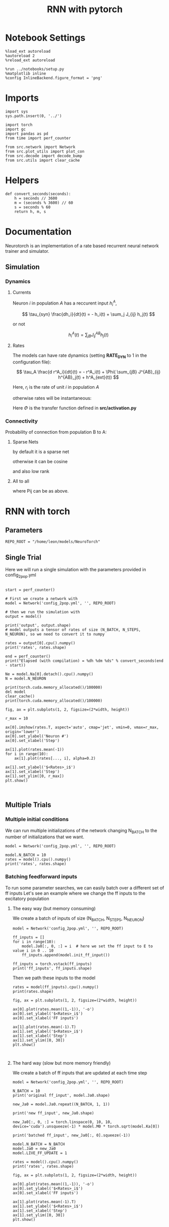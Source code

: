 #+STARTUP: fold
#+TITLE: RNN with pytorch
#+PROPERTY: header-args:ipython :results both :exports both :async yes :session doc :kernel torch

* Notebook Settings

#+begin_src ipython
  %load_ext autoreload
  %autoreload 2
  %reload_ext autoreload

  %run ../notebooks/setup.py
  %matplotlib inline
  %config InlineBackend.figure_format = 'png'
#+end_src

#+RESULTS:
:RESULTS:
The autoreload extension is already loaded. To reload it, use:
  %reload_ext autoreload
Python exe
/home/leon/mambaforge/bin/python
:END:

* Imports

#+begin_src ipython
  import sys
  sys.path.insert(0, '../')

  import torch
  import gc
  import pandas as pd
  from time import perf_counter

  from src.network import Network
  from src.plot_utils import plot_con
  from src.decode import decode_bump
  from src.utils import clear_cache
#+end_src

#+RESULTS:
* Helpers

#+begin_src ipython
  def convert_seconds(seconds):
      h = seconds // 3600
      m = (seconds % 3600) // 60
      s = seconds % 60
      return h, m, s
#+end_src

#+RESULTS:

* Documentation

Neurotorch is an implementation of a rate based recurrent neural network trainer and simulator.

** Simulation
*** Dynamics
**** Currents

Neuron $i$ in population $A$ has a reccurent input $h^A_i$,

$$  \tau_{syn} \frac{dh_i}{dt}(t) = - h_i(t) + \sum_j J_{ij} h_j(t) $$

or not

$$ h^A_i(t) = \sum_{jB} J^{AB}_{ij} h_j(t) $$

**** Rates

The models can have rate dynamics (setting *RATE_DYN* to 1 in the configuration file):

$$ \tau_A \frac{d r^A_i}{dt}(t) = - r^A_i(t) + \Phi( \sum_{jB} J^{AB}_{ij} h^{AB}_j(t) + h^A_{ext}(t)) $$

\begin{equation}
\tau_A \frac{d r^A_i}{dt}(t) = - r^A_i(t) + \Phi( \sum_{jB} J^{AB}_{ij} h^{AB}_j(t) + h^A_{ext}(t))
\end{equation}

Here, $r_i$ is the rate of unit $i$ in population $A$

otherwise rates will be instantaneous:

\begin{equation}
  r^A_i(t) = \Phi(\sum_{jB} J^{AB}_{ij} h_j(t) + h^A_{ext}(t))
\end{equation}

Here $\Phi$ is the transfer function defined in *src/activation.py*

*** Connectivity 

Probability of connection from population B to A:

**** Sparse Nets
by default it is a sparse net

\begin{equation}
P_{ij}^{AB} = \frac{K_B}{N_B}
\end{equation}

otherwise
it can be cosine

\begin{equation}
P_{ij}^{AB} = ( 1.0 + \KAPPA_B \cos(\theta_i^A - \theta_j^B) )
\end{equation}

and also low rank

\begin{equation}
  J_{ij}^{AB} = \frac{J_{AB}}{\sqrt{K_B}} with proba. P_{ij}^{AB} * \frac{K_B}{N_B} 
               0 otherwise
\end{equation}

**** All to all

\begin{equation}
  J_{ij}^{AB} =  \frac{J_{AB}}{N_B} P_{ij}^{AB}
\end{equation}

where Pij can be as above.

* RNN with torch
** Parameters

#+begin_src ipython
  REPO_ROOT = "/home/leon/models/NeuroTorch"
#+end_src

#+RESULTS:

** Single Trial
Here we will run a single simulation with the parameters provided in config_2pop.yml

#+begin_src ipython

  start = perf_counter()

  # First we create a network with
  model = Network('config_2pop.yml', '', REPO_ROOT)

  # then we run the simulation with
  output = model()

  print('output', output.shape)
  # model outputs a tensor of rates of size (N_BATCH, N_STEPS, N_NEURON), so we need to convert it to numpy

  rates = output[0].cpu().numpy()
  print('rates', rates.shape)

  end = perf_counter()
  print("Elapsed (with compilation) = %dh %dm %ds" % convert_seconds(end - start))
  
  Ne = model.Na[0].detach().cpu().numpy()
  N = model.N_NEURON
#+end_src

#+RESULTS:
:RESULTS:
output torch.Size([1, 101, 8000])
rates (101, 8000)
Elapsed (with compilation) = 0h 0m 5s
:END:

#+RESULTS:

#+begin_src ipython
  print(torch.cuda.memory_allocated()/100000)
  del model
  clear_cache()
  print(torch.cuda.memory_allocated()/100000)
#+end_src

#+RESULTS:
:RESULTS:
4125.568
117.51936
:END:

#+begin_src ipython
  fig, ax = plt.subplots(1, 2, figsize=(2*width, height))

  r_max = 10
  
  ax[0].imshow(rates.T, aspect='auto', cmap='jet', vmin=0, vmax=r_max, origin='lower')
  ax[0].set_ylabel('Neuron #')
  ax[0].set_xlabel('Step')

  ax[1].plot(rates.mean(-1))
  for i in range(10):
      ax[1].plot(rates[..., i], alpha=0.2)

  ax[1].set_ylabel('$<Rates>_i$')
  ax[1].set_xlabel('Step')
  ax[1].set_ylim([0, r_max])
  plt.show()
#+end_src

#+RESULTS:
:RESULTS:
[[file:./.ob-jupyter/a97e6de580a8805ffe782925339c63d0f011cb88.png]]
:END:

#+begin_src ipython

#+end_src

#+RESULTS:

** Multiple Trials
*** Multiple initial conditions
We can run multiple initializations of the network changing N_BATCH to the number of initializations that we want.

#+begin_src ipython
  model = Network('config_2pop.yml', '', REPO_ROOT)
  
  model.N_BATCH = 10
  rates = model().cpu().numpy()
  print('rates', rates.shape)
#+end_src

#+RESULTS:
:RESULTS:
rates (10, 101, 8000)
:END:
*** Batching feedforward inputs
To run some parameter searches, we can easily batch over a different set of ff inputs
Let's see an example where we change the ff inputs to the excitatory population

**** The easy way (but memory consuming)
We create a batch of inputs of size (N_BATCH, N_STEPS, N_NEURON)

#+begin_src ipython
  model = Network('config_2pop.yml', '', REPO_ROOT)
  
  ff_inputs = []
  for i in range(10):
      model.Ja0[:, 0, :] = i  # here we set the ff input to E to value i in 0 .. 10
      ff_inputs.append(model.init_ff_input())

  ff_inputs = torch.vstack(ff_inputs)
  print('ff_inputs', ff_inputs.shape)
#+end_src

#+RESULTS:
:RESULTS:
ff_inputs torch.Size([10, 4440, 10000])
:END:

Then we path these inputs to the model

#+begin_src ipython
  rates = model(ff_inputs).cpu().numpy()
  print(rates.shape)
#+end_src

#+RESULTS:
:RESULTS:
(10, 101, 8000)
:END:

#+begin_src ipython
  fig, ax = plt.subplots(1, 2, figsize=(2*width, height))

  ax[0].plot(rates.mean((1,-1)), '-o')
  ax[0].set_ylabel('$<Rates>_i$')
  ax[0].set_xlabel('FF inputs')

  ax[1].plot(rates.mean(-1).T)  
  ax[1].set_ylabel('$<Rates>_i$')
  ax[1].set_xlabel('Step')
  ax[1].set_ylim([0, 30])
  plt.show()
#+end_src

#+RESULTS:
:RESULTS:
[[file:./.ob-jupyter/409e77aae59878b13fd5f8e22d4c5abea647b9fd.png]]
:END:

#+begin_src ipython

#+end_src

#+RESULTS:

**** The hard way (slow but more memory friendly)
We create a batch of ff inputs that are updated at each time step

#+begin_src ipython
  model = Network('config_2pop.yml', '', REPO_ROOT)

  N_BATCH = 10
  print('original ff_input', model.Ja0.shape)

  new_Ja0 = model.Ja0.repeat((N_BATCH, 1, 1))
  
  print('new ff_input', new_Ja0.shape)

  new_Ja0[:, 0, :] = torch.linspace(0, 10, 10, device='cuda').unsqueeze(-1) * model.M0 * torch.sqrt(model.Ka[0])

  print('batched ff_input', new_Ja0[:, 0].squeeze(-1))
#+end_src

#+RESULTS:
:RESULTS:
original ff_input torch.Size([1, 2, 1])
new ff_input torch.Size([10, 2, 1])
batched ff_input tensor([   0.0000,  124.2260,  248.4520,  372.6780,  496.9040,  621.1299,
         745.3560,  869.5820,  993.8080, 1118.0339], device='cuda:0')
:END:

#+begin_src ipython
  model.N_BATCH = N_BATCH
  model.Ja0 = new_Ja0
  model.LIVE_FF_UPDATE = 1

  rates = model().cpu().numpy()
  print('rates', rates.shape)
#+end_src

#+RESULTS:
:RESULTS:
rates (10, 101, 8000)
:END:

#+begin_src ipython
  fig, ax = plt.subplots(1, 2, figsize=(2*width, height))

  ax[0].plot(rates.mean((1,-1)), '-o')
  ax[0].set_ylabel('$<Rates>_i$')
  ax[0].set_xlabel('FF inputs')

  ax[1].plot(rates.mean(-1).T)  
  ax[1].set_ylabel('$<Rates>_i$')
  ax[1].set_xlabel('Step')
  ax[1].set_ylim([0, 30])
  plt.show()
#+end_src

#+RESULTS:
:RESULTS:
[[file:./.ob-jupyter/84b729f07c3adf25a5f3df4615387024f51abd43.png]]
:END:

#+begin_src ipython

#+end_src

#+RESULTS:
